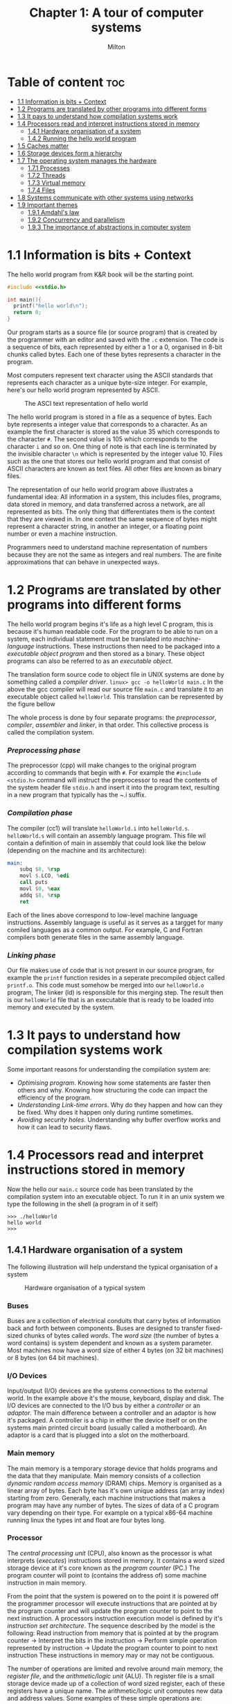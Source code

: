 #+title: Chapter 1: A tour of computer systems
#+AUTHOR: Milton

* Table of content :toc:
- [[#11-information-is-bits--context][1.1 Information is bits + Context]]
- [[#12-programs-are-translated-by-other-programs-into-different-forms][1.2 Programs are translated by other programs into different forms]]
- [[#13-it-pays-to-understand-how-compilation-systems-work][1.3 It pays to understand how compilation systems work]]
- [[#14-processors-read-and-interpret-instructions-stored-in-memory][1.4 Processors read and interpret instructions stored in memory]]
  - [[#141-hardware-organisation-of-a-system][1.4.1 Hardware organisation of a system]]
  - [[#142-running-the-hello-world-program][1.4.2 Running the hello world program]]
- [[#15-caches-matter][1.5 Caches matter]]
- [[#16-storage-devices-form-a-hierarchy][1.6 Storage devices form a hierarchy]]
- [[#17-the-operating-system-manages-the-hardware][1.7 The operating system manages the hardware]]
  - [[#171-processes][1.7.1 Processes]]
  - [[#172-threads][1.7.2 Threads]]
  - [[#173-virtual-memory][1.7.3 Virtual memory]]
  - [[#174-files][1.7.4 Files]]
- [[#18-systems-communicate-with-other-systems-using-networks][1.8 Systems communicate with other systems using networks]]
- [[#19-important-themes][1.9 Important themes]]
  - [[#191-amdahls-law][1.9.1 Amdahl's law]]
  - [[#192-concurrency-and-parallelism][1.9.2 Concurrency and parallelism]]
  - [[#193-the-importance-of-abstractions-in-computer-system][1.9.3 The importance of abstractions in computer system]]

* 1.1 Information is bits + Context
The hello world program from K&R book will be the starting point.
#+begin_src c
#include <<stdio.h>

int main(){
  printf("hello world\n");
  return 0;
}
#+end_src
Our program starts as a source file (or source program) that is created by the programmer with an editor and saved with the ~.c~ extension. The code is a sequence of bits, each represented by either a 1 or a 0, organised in 8-bit chunks called bytes. Each one of these bytes represents a character in the program.

Most computers represent text character using the ASCII standards that represents each character as a unique byte-size integer. For example, here's our hello world program represented by ASCII.

#+CAPTION:The ASCI text representation of hello world
[[./imgs/figure1.2.png]]

The hello world program is stored in a file as a sequence of bytes. Each byte represents a integer value that corresponds to a character. As an example the first character is stored as the value 35 which corresponds to the character ~#~. The second value is 105 which corresponds to the character ~i~ and so on. One thing of note is that each line is terminated by the invisible character ~\n~ which is represented by the integer value 10. Files such as the one that stores our hello world program and that consist of ASCII characters are known as text files. All other files are known as binary files.

The representation of our hello world program above illustrates a fundamental idea: All information in a system, this includes files, programs, data stored in memory, and data transferred across a network, are all represented as bits. The only thing that differentiates them is the context that they are viewed in. In one context the same sequence of bytes might represent a character string, in another an integer, or a floating point number or even a machine instruction.

Programmers need to understand machine representation of numbers because they are not the same as integers and real numbers. The are finite approximations that can behave in unexpected ways.
* 1.2 Programs are translated by other programs into different forms
The hello world program begins it's life as a high level C program, this is because it's human readable code. For the program to be able to run on a system, each individual statement must be translated into /machine-language/ instructions. These instructions then need to be packaged into a /executable object program/ and then stored as a binary. These object programs can also be referred to as an /executable object/.

The translation form source code to object file in UNIX systems are done by something called a /compiler driver/.
~linux> gcc -o helloWorld main.c~
In the above the gcc compiler will read our source file ~main.c~ and translate it to an executable object called ~helloWorld~. This translation can be represented by the figure bellow
#+CAPTION: The compilation system
[[./imgs/figure1.3.png]]
The whole process is done by four separate programs: the /preprocessor/, /compiler/, /assembler/ and /linker/, in that order. This collective process is called the compilation system.
*** /Preprocessing phase/
  The preprocessor (cpp) will make changes to the original program according to commands that begin with ~#~. For example the ~#include <stdio.h>~ command will instruct the preprocessor to read the contents of the system header file ~stdio.h~ and insert it into the program text, resulting in a new program that typically has the ~.i suffix.
*** /Compilation phase/

  The compiler (cc1) will translate ~helloWorld.i~ into ~helloWorld.s~. ~helloWorld.s~ will contain an assembly language program. This file wil contain a definition of main in assembly that could look like the below (depending on the machine and its architecture):
#+begin_src asm
    main:
        subq $8, %rsp
        movl $.LCO, %edi
        call puts
        movl $0, %eax
        addq $8, %rsp
        ret
#+end_src

Each of the lines above correspond to low-level machine language instructions. Assembly language is useful as it serves as a targget for many comiled languages as a common output. For example, C and Fortran compilers both generate files in the same assembly language.
*** /Linking phase/
Our file makes use of code that is not present in our source program, for example the ~printf~ function resides in a seperate precompiled object called ~printf.o~. This code must somehow be merged into our ~helloWorld.o~ program, The linker (ld) is responsible for this merging step. The result then is our ~helloWorld~ file that is an executable that is ready to be loaded into memory and executed by the system.
* 1.3 It pays to understand how compilation systems work
Some important reasons for understanding the compilation system are:
- /Optimising program/. Knowing how some statements are faster then others and why. Knowing how structuring the code can impact the efficiency of the program.
- /Understanding Link-time errors/. Why do they happen and how can they be fixed. Why does it happen only during runtime sometimes.
- /Avoiding security holes/. Understanding why buffer overflow works and how it can lead to security flaws.
* 1.4 Processors read and interpret instructions stored in memory
Now the hello our ~main.c~ source code has been translated by the compilation system into an executable object. To run it in an unix system we type the following in the shell (a program in of it self)
#+begin_src
>>> ./helloWorld
hello world
>>>
#+end_src
** 1.4.1 Hardware organisation of a system
The following illustration will help understand the typical organisation of a system
#+CAPTION: Hardware organisation of a typical system
[[./imgs/figure1.4.png]]
*** Buses
Buses are a collection of electrical conduits that carry bytes of information back and forth between components. Buses are designed to transfer fixed-sized chunks of bytes called /words/. The /word size/ (the number of bytes a word contains) is system dependent and known as a system parameter. Most machines now have a word size of either 4 bytes (on 32 bit machines) or 8 bytes (on 64 bit machines).
*** I/O Devices
Input/output (I/O) devices are the systems connections to the external world. In the example above it's the mouse, keyboard, display and disk.
The I/O devices are connected to the I/O bus by either a /controller/ or an /adaptor/. The main difference between a controller and an adaptor is how it's packaged. A controller is a chip in either the device itself or on the systems main printed circuit board (usually called a motherboard). An adaptor is a card that is plugged into a slot on the motherboard.
*** Main memory
The main memory is a temporary storage device that holds programs and the data that they manipulate. Main memory consists of a collection /dynamic random access memory/ (DRAM) chips. Memory is organised as a linear array of bytes. Each byte has it's own unique address (an array index) starting from zero. Generally, each machine instructions that makes a program may have any number of bytes. The sizes of data of a C program vary depending on their type. For example on a typical x86-64 machine running linux the types int and float are four bytes long.
*** Processor
The /central processing unit/ (CPU), also known as the processor is what interprets (/executes/) instructions stored in memory. It contains a word sized storage device at it's core known as the /program counter/ (PC.) The program counter will point to (contains the address of) some machine instruction in main memory.

From the point that the system is powered on to the point it is powered off the programmer processor will execute instructions that are pointed at by the program counter and will update the program counter to point to the next instruction. A processors instruction execution model is defined by it's /instruction set architecture/. The sequence described by the model is the following:
Read instruction from memory that is pointed at by the program counter -> Interpret the bits in the instruction -> Perform simple operation represented by instruction -> Update the program counter to point to next instruction
These instructions in memory may or may not be contiguous.

The number of operations are limited and revolve around main memory, the /register file/, and the /arithmetic/logic unit/ (ALU). Th register file is a small storage device made up of a collection of word sized register, each of these registers have a unique name. The arithmetic/logic unit computes new data and address values. Some examples of these simple operations are:
- Load: Copy a byte or word from memory into a register and overwrite it's previous contents
- Store: Copy a byte or word from a register and store it in memory overwriting it's previous content
- Operate: Copy the contents of two registers to the arithmetic/logic unit, perform arithmetic operation on them and store the result in a register overwriting it's previous content.
- Jump: Extract a word from the instruction and copy into the program counter overwriting the program counter's previous content.

In reality the process in much more complicated than this. Modern processors use complicated mechanisms to speed up the execution. A distinction has to be made between a processor's instruction set architecture and it's /microarchitecture/. The processor instruction set architecture describes the effect of each machine code instruction, the microarchitecture describes how the processor is actually made.
** 1.4.2 Running the hello world program
Now we understand that when a user types into the shell the command to run the program the shell loads the executable files via a series of instructions that copies the program's code and data from disk to main memory. The data of the program includes  the string of characters ~hello world\n~ that will be printed out.

/Direct memory access/ is a technique that allows for the system to pass data from disk to memory  without having to pass through the processor.

When the code and data are present in memory the processor will begin to execute the machine instruction of the program' ~main~ routine. The instructions will copy the bytes in the ~hello world\n~ string from memory to the register file and then from there to the display device where the user will then be able to see it.
Here's a figure outlining this process
#+CAPTION: Reading the hello command from the keyboard
[[./imgs/figure1.5.png]]
#+CAPTION: Loading the executable from disk into main memory
[[./imgs/figure1.6.png]]
#+CAPTION: Writing the output string from memory to the display
[[./imgs/figure1.7.png]]
* 1.5 Caches matter
Systems spend a lot of time moving memory around. Instructions for a program are stored on disk memory along with their data. The program and it's data needs to move to main memory and from there it needs to move into the processor so that it can execute it and the data needs to move from memory to the display device. Much of this process gets in the way of the processor doing the real work it needs to do. Due to this system designers have a big concern to make these copying operations faster.

Because of physics, larger storage devices are slower then smaller ones, and the faster storage are cheaper to make then the smaller counterparts. A systems storage device might be 1000 times larger then main memory but might also be 10000 slower to access. But a processor might be able to read data from a register 100 times faster then main memory. This is called the /processor-memory/ gap and it's being getting worse as improvements to semiconductor tech have been made.

A solution to this problem has been the introduction of /cache memories/. These are storage devices that are much smaller but also much faster then any other storage device on the system. They serve as momentary staging areas for information that the processor are likely to need.
#+CAPTION: Cache memory
[[./imgs/figure1.8.png]]
An L1 cache on the processor can be accessed nearly as fast as a register can and can hold ten of thousands of bytes. A larger L2 cache can hold hundreds of thousands to millions bytes and can be 5 times slower then L1 cache. L2 memory is connected to the processor via a special bus. Even though it can take longer to access  then L1 cache it's still much faster then having to reach out to main memory. L1 and L2 caches are implemented using a technology called /static random access memory/ (SRAM). You can even find L3 cache in some models. The idea of this innovation is that systems can take advantage of very large memory and very fast memory by exploiting locality.
* 1.6 Storage devices form a hierarchy
This idea of having smaller and faster memory between the processor and larger and slower memory is a general one. This creates a hierarchy of memory in systems, with smaller but faster memory at the top and slower and larger at the bottom.
#+CAPTION: An example of a memory hierarchy
[[./imgs/figure1.9.png]]
Registers occupy the top level of this hierarchy and is known as level 0 or L0.

This memory hierarchy serves as a way to cache memory for the next level. So main memory serves as a cache for disk storage, L3 serves as a cache for L2, L2 serves as a cache for L1.
* 1.7 The operating system manages the hardware
In the ~helloWorld~ program, when users load our program using the shell and it prints the it's message neither of these two programs accessed any of the hardware involved (keyboard, display, disk or main memory). This is done by the operating system. The operating system can be thought of as a layer of software  in between the application program and the hardware.
#+CAPTION: An example of a memory hierarchy
[[./imgs/figure1.10.png]]
Any attempt to by a program to manipulate the hardware must go through the operating system.

The operating system two primary purpose is to prevent run away programs form misusing the hardware and to provide applications simple and uniform ways to access and manipulate the hardware which often vary. The operating system achieves this by a fundamental abstraction of /processes/, /virtual memory/ and /files/.
#+CAPTION: Abstraction provided by an operating system
[[./imgs/figure1.11.png]]
Files are an abstraction for input/output devices. Virtual memory is an abstraction for disk storage and main memory. Processes are an abstraction for processor, main memory and input/output devices.
** 1.7.1 Processes
When a program is running in a system the operating system gives the illusion that it is the only program running. It gives the illusion that the program is the only one with access to processor, main memory and I/O devices. There's an illusion that the program is the only thing being executed by the processor without interruption and only it's the only object within main memory. This is the abstraction called a process.

With this idea of a process programs can run concurrently while having the illusion of having exclusive use of the hardware. In most system there are more processes that need to be run then there are processor and so in reality, this notion of /concurrency/ is more like interleaving of many processes instructions.
Originally  systems could only execute one program at a time, while /multi-core/ processors can appear to execute multiple processes at the same time by having the processor switch between them. Weather it's a multi-core computer or not systems can appear to be executing multiple programs by interleaving instructions, this is called /context switching/. The model of a /uniprocessor system/ is much simpler so it's the model used to describe concepts for now.

The OS keeps track of all the state a process needs, this state is called the /context/. The context contains the current values of the program counter, the register file and the contents of main memory. When the operating systems decides to transfer the control of one process to another it performs a /context switch/, it saves the context of the currently running program, restores the context of the next process it will run and passes the control to the next process.
#+CAPTION: Process context switching
[[./imgs/figure1.12.png]]
The transition of one process to another is performed by the OS /kernel/. The kernel is the portion of the OS that always in memory. Applications can then execute special /system call/ instructions that will transfer execution to the kernel to perform some task and then returns back to the application. The kernel is not a separate process, it is a collection of code and data structures that the system uses to manage all the processes.
** 1.7.2 Threads
In modern systems a process can consist of multiple execution units, /threads/, each running in the context of the same process and sharing the same code and global  data.
** 1.7.3 Virtual memory
Virtual memory is the abstraction that gives processes the illusion that they have exclusive access to main memory. Every process has the same view of memory know as the /virtual address space/
#+CAPTION: Process virtual address space (not drawn to scale)
[[./imgs/figure1.13.png]]
The virtual address space seen by each process consists of well defined areas, each with a specific purpose:
- /Program code and data/: Code begins at the same fixed address for all processes, followed by data locations that corresponds to global C variables.
- Heap: The /runtime heap/ area is an area that can expand and contract dynamically during the run time. This expansion and contraction is the outcome of running routines such as ~malloc~ and ~free~.
- Shared library: Space that holds data and code for shared libraries, like the C standard library and the mach library.
- Stack: The /user stack/ is used by the compiler to implement function calls. The stack can also grow and shrink like the heap, but it grows when a function is called and shrinks when a function returns.
- Kernel virtual memory: An address space reserved by the kernel. Processes can't read nor write to this space, it can't call functions in this space either. Process must invoke the kernel to perform these operations.
** 1.7.4 Files
Files are a sequence of bytes. Every I/O operation are modelled as a file. We can access input and output by reading and writing files using a set of system calls known as /Unix I/O/.
* 1.8 Systems communicate with other systems using networks
Most modern operating systems are often linked to other systems by networks. From the point of view of a system the network can also be viewed as another I/O device.
#+CAPTION: A network is another I/O device
[[./imgs/figure1.14.png]]
* 1.9 Important themes
** 1.9.1 Amdahl's law
Gene Amdahl, a pioneer in the early days of computing, made an observation about the effectiveness of improving performance of one part of the system, this observation is called Amdahl's law. It states that when you speed up one part of a system the effect on the overall system performance depends on how significant this part was and how much it was sped up. Lets say we have a program that takes T_{old} time to execute. Then lets say some part of the system requires a fraction \alpha of this time and we improve it's performance by a factor of k. That is the component originally required time $\alpha T_{old}$, and now it requires $\alpha T_{old}∕k$. The overall execution time would then be

$$
T_{new} = (1 - \alpha) + \alpha T_{old}∕k
$$

$$
= T_{old} [(1 - \alpha) + \alpha∕k]
$$

From this we can compute the speedup S = 𝑇_{old}/𝑇_{new} as

$$
                S = \frac{1}{(1-\alpha) + \alpha/k}
$$

As an example, consider a case where a part of the system that initially consumed 60% of execution time ($\alpha = 0.6$) is sped up by a factor of 3 ($k = 3$). Then we get a speedup of $1/[0.4+0.6/3] = 1.67$. Even though we made a substantial improvement to a major part of the system, our net speedup was significantly less than the speedup for the one part.
** 1.9.2 Concurrency and parallelism
The term /concurrency/ refers to the general concept of a system with multiple, simultaneous activities. The term /parallelism/ refers to the use of concurrency to make systems run faster.
*** Threaded-level concurrency
Building on the process abstraction we can see systems where multiple programs execute at the same time, leading to concurrency. With threads we can have multiple control flow within a single process. Traditionally concurrent execution was only /simulated/ by the interleaving of processes. This is how things work for a /uniprocessor/ system.

When a system has multiple processors all under the control of a single system kernel it is known as a /multiprocessor system/. This sort of system has become more common with the advent of /multi-core/ processor and hyperthreading.
#+CAPTION: A network is another I/O device
[[./imgs/figure1.16.png]]

Multi-core processor have several CPUs (cores) intergrated into a single intergrated-circuit chip.
#+CAPTION: Multi-core processor organization
[[./imgs/figure1.17.png]]
Each core has it's own L1 and L2 caches, with the L1 caches being split into two parts, one to hold recently fetched instructions and another to hold data. Cores have a higher level of cache as well as the interface with main memory.

Hyperthreading (or /simultaneous multi-threading/), allows a single CPU to execute multiple flows of control. This technique involves having multiple copies of some of the CPU hardware (like program counters and register files), while having single copies of other parts such as the units that do floating point arithmetic. Conventional processors requires around 20,000 clock cycles to shift between different threads, a hyperthreaded processor decides which thread to execute on a cycle by cycle basis.

Multiprocessing improves system performance in two ways. Removes the need to simulate concurrency. It can potentially run a single application faster if the program is written in a way that takes advantage of it.
*** Instruction-level parallelism
Modern processors can also execute multiple instructions at one time, this is know as /instruction-level parallelism/. The old days of computing microprocessors required multiple clock cycles to execute an single instruction. Now a days, processors can sustain 2-4 instructions per clock cycles. Instructions need much longer from start to finish, but processors use tricks to process as many as 100 instructions at a time. /Pipelining/ is a technique where actions are partitioned and hardware is split up as a series of stages to perform each of these steps. These stages can work together in parallel.

Processors that can keep executing faster then one instruction per cycle are know as /superscalar/ processors.
*** Single instruction, multiple-data (SIMD) parallelism
Processors now have specialized hardware to allow multiple operations to be performed in parallel. This is know as /single instruction, multiple data/ (SIMD) parallelism.
** 1.9.3 The importance of abstractions in computer system
Abstraction is a very important concept in computing, we use abstractions everywhere. Abstractions such as the ones describes thus far allows programmers to have simpler views of complicated concepts.
